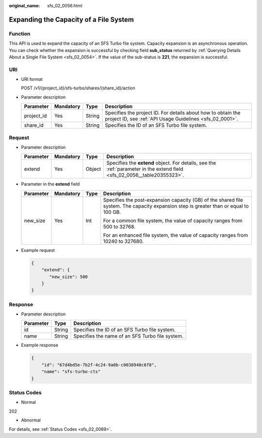 :original_name: sfs_02_0056.html

.. _sfs_02_0056:

Expanding the Capacity of a File System
=======================================

Function
--------

This API is used to expand the capacity of an SFS Turbo file system. Capacity expansion is an asynchronous operation. You can check whether the expansion is successful by checking field **sub_status** returned by :ref:`Querying Details About a Single File System <sfs_02_0054>`. If the value of the sub-status is **221**, the expansion is successful.

URI
---

-  URI format

   POST /v1/{project_id}/sfs-turbo/shares/{share_id}/action

-  Parameter description

   +------------+-----------+--------+--------------------------------------------------------------------------------------------------------------------------+
   | Parameter  | Mandatory | Type   | Description                                                                                                              |
   +============+===========+========+==========================================================================================================================+
   | project_id | Yes       | String | Specifies the project ID. For details about how to obtain the project ID, see :ref:`API Usage Guidelines <sfs_02_0001>`. |
   +------------+-----------+--------+--------------------------------------------------------------------------------------------------------------------------+
   | share_id   | Yes       | String | Specifies the ID of an SFS Turbo file system.                                                                            |
   +------------+-----------+--------+--------------------------------------------------------------------------------------------------------------------------+

Request
-------

-  Parameter description

   .. _sfs_02_0056__table20355323:

   +-----------+-----------+--------+--------------------------------------------------------------------------------------------------------------------------+
   | Parameter | Mandatory | Type   | Description                                                                                                              |
   +===========+===========+========+==========================================================================================================================+
   | extend    | Yes       | Object | Specifies the **extend** object. For details, see the :ref:`parameter in the extend field <sfs_02_0056__table20355323>`. |
   +-----------+-----------+--------+--------------------------------------------------------------------------------------------------------------------------+

-  Parameter in the **extend** field

   +-----------------+-----------------+-----------------+---------------------------------------------------------------------------------------------------------------------------------------+
   | Parameter       | Mandatory       | Type            | Description                                                                                                                           |
   +=================+=================+=================+=======================================================================================================================================+
   | new_size        | Yes             | Int             | Specifies the post-expansion capacity (GB) of the shared file system. The capacity expansion step is greater than or equal to 100 GB. |
   |                 |                 |                 |                                                                                                                                       |
   |                 |                 |                 | For a common file system, the value of capacity ranges from 500 to 32768.                                                             |
   |                 |                 |                 |                                                                                                                                       |
   |                 |                 |                 | For an enhanced file system, the value of capacity ranges from 10240 to 327680.                                                       |
   +-----------------+-----------------+-----------------+---------------------------------------------------------------------------------------------------------------------------------------+

-  Example request

   .. code-block::

      {
          "extend": {
             "new_size": 500
          }
      }

Response
--------

-  Parameter description

   ========= ====== ===============================================
   Parameter Type   Description
   ========= ====== ===============================================
   id        String Specifies the ID of an SFS Turbo file system.
   name      String Specifies the name of an SFS Turbo file system.
   ========= ====== ===============================================

-  Example response

   .. code-block::

      {
          "id": "67d4bd5e-7b2f-4c24-9a0b-c0038940c6f8",
          "name": "sfs-turbo-cts"
      }

Status Codes
------------

-  Normal

202

-  Abnormal

For details, see :ref:`Status Codes <sfs_02_0089>`.
